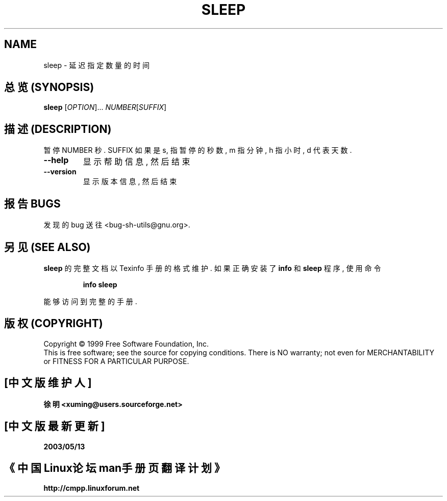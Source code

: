 .TH SLEEP "1" "August 1999" "GNU sh-utils 2.0" FSF
.SH NAME
sleep \- 延迟指定数量的时间
.SH "总览 (SYNOPSIS)"
.B sleep
[\fIOPTION\fR]...\fI NUMBER\fR[\fISUFFIX\fR]
.SH "描述 (DESCRIPTION)"
.PP
.\" Add any additional description here
.PP
暂停 NUMBER 秒. SUFFIX 如果 是 s, 指 暂停 的 秒数, m 指 分钟, h 指 小时,
d 代表 天数.
.TP
\fB\-\-help\fR
显示 帮助信息, 然后 结束
.TP
\fB\-\-version\fR
显示 版本信息, 然后 结束
.SH "报告 BUGS"
发现的 bug 送往 <bug-sh-utils@gnu.org>.
.SH "另见 (SEE ALSO)"
.B sleep
的 完整文档 以 Texinfo 手册 的 格式 维护. 如果 正确 安装了
.B info
和
.B sleep
程序, 使用 命令
.IP
.B info sleep
.PP
能够 访问到 完整 的 手册.
.SH "版权 (COPYRIGHT)"
Copyright \(co 1999 Free Software Foundation, Inc.
.br
This is free software; see the source for copying conditions.  There is NO
warranty; not even for MERCHANTABILITY or FITNESS FOR A PARTICULAR PURPOSE.

.SH "[中文版维护人]"
.B 徐明 <xuming@users.sourceforge.net>
.SH "[中文版最新更新]"
.BR 2003/05/13
.SH "《中国Linux论坛man手册页翻译计划》"
.BI http://cmpp.linuxforum.net
